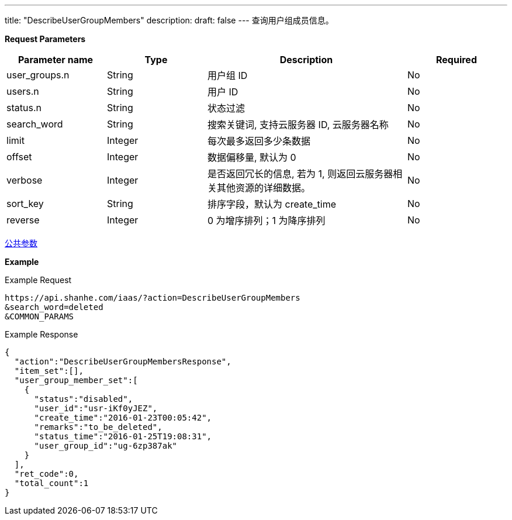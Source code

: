 ---
title: "DescribeUserGroupMembers"
description: 
draft: false
---
查询用户组成员信息。

*Request Parameters*

[option="header",cols="1,1,2,1"]
|===
| Parameter name | Type | Description | Required

| user_groups.n
| String
| 用户组 ID
| No

| users.n
| String
| 用户 ID
| No

| status.n
| String
| 状态过滤
| No

| search_word
| String
| 搜索关键词, 支持云服务器 ID, 云服务器名称
| No

| limit
| Integer
| 每次最多返回多少条数据
| No

| offset
| Integer
| 数据偏移量, 默认为 0
| No

| verbose
| Integer
| 是否返回冗长的信息, 若为 1, 则返回云服务器相关其他资源的详细数据。
| No

| sort_key
| String
| 排序字段，默认为 create_time
| No

| reverse
| Integer
| 0 为增序排列；1 为降序排列
| No
|===

link:../../../parameters/[公共参数]

*Example*

Example Request

----
https://api.shanhe.com/iaas/?action=DescribeUserGroupMembers
&search_word=deleted
&COMMON_PARAMS
----

Example Response

----
{
  "action":"DescribeUserGroupMembersResponse",
  "item_set":[],
  "user_group_member_set":[
    {
      "status":"disabled",
      "user_id":"usr-iKf0yJEZ",
      "create_time":"2016-01-23T00:05:42",
      "remarks":"to_be_deleted",
      "status_time":"2016-01-25T19:08:31",
      "user_group_id":"ug-6zp387ak"
    }
  ],
  "ret_code":0,
  "total_count":1
}
----
